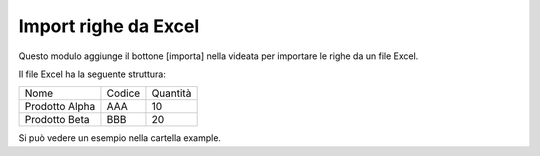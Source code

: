 Import righe da Excel
---------------------

Questo modulo aggiunge il bottone [importa] nella videata per importare le righe da un file Excel.

Il file Excel ha la seguente struttura:

+----------------+--------+----------+
| Nome           | Codice | Quantità |
+----------------+--------+----------+
| Prodotto Alpha | AAA    |       10 |
+----------------+--------+----------+
| Prodotto Beta  | BBB    |       20 |
+----------------+--------+----------+

Si può vedere un esempio nella cartella example.
